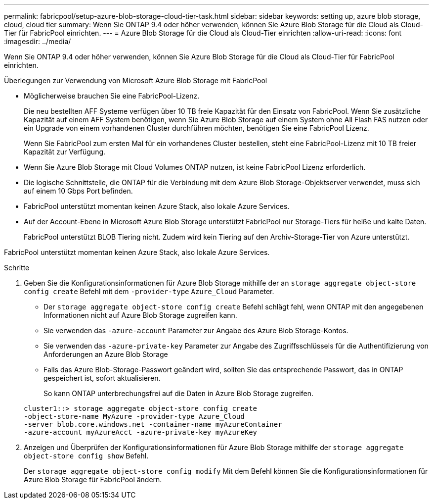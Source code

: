 ---
permalink: fabricpool/setup-azure-blob-storage-cloud-tier-task.html 
sidebar: sidebar 
keywords: setting up, azure blob storage, cloud, cloud tier 
summary: Wenn Sie ONTAP 9.4 oder höher verwenden, können Sie Azure Blob Storage für die Cloud als Cloud-Tier für FabricPool einrichten. 
---
= Azure Blob Storage für die Cloud als Cloud-Tier einrichten
:allow-uri-read: 
:icons: font
:imagesdir: ../media/


[role="lead"]
Wenn Sie ONTAP 9.4 oder höher verwenden, können Sie Azure Blob Storage für die Cloud als Cloud-Tier für FabricPool einrichten.

.Überlegungen zur Verwendung von Microsoft Azure Blob Storage mit FabricPool
* Möglicherweise brauchen Sie eine FabricPool-Lizenz.
+
Die neu bestellten AFF Systeme verfügen über 10 TB freie Kapazität für den Einsatz von FabricPool. Wenn Sie zusätzliche Kapazität auf einem AFF System benötigen, wenn Sie Azure Blob Storage auf einem System ohne All Flash FAS nutzen oder ein Upgrade von einem vorhandenen Cluster durchführen möchten, benötigen Sie eine FabricPool Lizenz.

+
Wenn Sie FabricPool zum ersten Mal für ein vorhandenes Cluster bestellen, steht eine FabricPool-Lizenz mit 10 TB freier Kapazität zur Verfügung.

* Wenn Sie Azure Blob Storage mit Cloud Volumes ONTAP nutzen, ist keine FabricPool Lizenz erforderlich.
* Die logische Schnittstelle, die ONTAP für die Verbindung mit dem Azure Blob Storage-Objektserver verwendet, muss sich auf einem 10 Gbps Port befinden.
* FabricPool unterstützt momentan keinen Azure Stack, also lokale Azure Services.
* Auf der Account-Ebene in Microsoft Azure Blob Storage unterstützt FabricPool nur Storage-Tiers für heiße und kalte Daten.
+
FabricPool unterstützt BLOB Tiering nicht. Zudem wird kein Tiering auf den Archiv-Storage-Tier von Azure unterstützt.



FabricPool unterstützt momentan keinen Azure Stack, also lokale Azure Services.

.Schritte
. Geben Sie die Konfigurationsinformationen für Azure Blob Storage mithilfe der an `storage aggregate object-store config create` Befehl mit dem `-provider-type` `Azure_Cloud` Parameter.
+
** Der `storage aggregate object-store config create` Befehl schlägt fehl, wenn ONTAP mit den angegebenen Informationen nicht auf Azure Blob Storage zugreifen kann.
** Sie verwenden das `-azure-account` Parameter zur Angabe des Azure Blob Storage-Kontos.
** Sie verwenden das `-azure-private-key` Parameter zur Angabe des Zugriffsschlüssels für die Authentifizierung von Anforderungen an Azure Blob Storage
** Falls das Azure Blob-Storage-Passwort geändert wird, sollten Sie das entsprechende Passwort, das in ONTAP gespeichert ist, sofort aktualisieren.
+
So kann ONTAP unterbrechungsfrei auf die Daten in Azure Blob Storage zugreifen.



+
[listing]
----
cluster1::> storage aggregate object-store config create
-object-store-name MyAzure -provider-type Azure_Cloud
-server blob.core.windows.net -container-name myAzureContainer
-azure-account myAzureAcct -azure-private-key myAzureKey
----
. Anzeigen und Überprüfen der Konfigurationsinformationen für Azure Blob Storage mithilfe der `storage aggregate object-store config show` Befehl.
+
Der `storage aggregate object-store config modify` Mit dem Befehl können Sie die Konfigurationsinformationen für Azure Blob Storage für FabricPool ändern.


